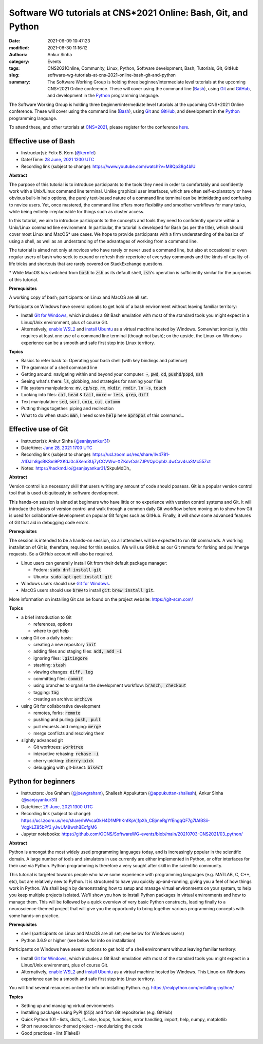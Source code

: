Software WG tutorials at CNS*2021 Online: Bash, Git, and Python
###############################################################
:date: 2021-06-09 10:47:23
:modified: 2021-06-30 11:16:12
:authors: Ankur Sinha
:category: Events
:tags: CNS2021Online, Community, Linux, Python, Software development, Bash, Tutorials, Git, GitHub
:slug: software-wg-tutorials-at-cns-2021-online-bash-git-and-python
:summary: The Software Working Group is holding three beginner/intermediate level tutorials at the upcoming CNS*2021 Online conference. These will cover using the command line (Bash_), using Git_ and GitHub_, and development in the Python_ programming language.


The Software Working Group is holding three beginner/intermediate level tutorials at the upcoming CNS*2021 Online conference. These will cover using the command line (Bash_), using Git_ and GitHub_, and development in the Python_ programming language.

To attend these, and other tutorials at `CNS*2021`_, please register for the conference `here <https://www.cnsorg.org/cns-2021-registration-fees>`__.

Effective use of Bash
---------------------

- Instructor(s): Felix B. Kern (`@kernfel <https://github.com/kernfel>`__)
- Date/Time: `28 June, 2021 1200 UTC <https://www.timeanddate.com/worldclock/fixedtime.html?msg=CNS%2A2021%3A+Effective+use+of+Bash&iso=20210628T08&p1=179&ah=3>`__
- Recording link (subject to change): https://www.youtube.com/watch?v=M8Qp38g4blU

**Abstract**

The purpose of this tutorial is to introduce participants to the tools they need in order to comfortably and confidently work with a Unix/Linux command line terminal.
Unlike graphical user interfaces, which are often self-explanatory or have obvious built-in help options, the purely text-based nature of a command line terminal can be intimidating and confusing to novice users.
Yet, once mastered, the command line offers more flexibility and smoother workflows for many tasks, while being entirely irreplaceable for things such as cluster access.

In this tutorial, we aim to introduce participants to the concepts and tools they need to confidently operate within a Unix/Linux command line environment.
In particular, the tutorial is developed for Bash (as per the title), which should cover most Linux and MacOS\* use cases.
We hope to provide participants with a firm understanding of the basics of using a shell, as well as an understanding of the advantages of working from a command line.

The tutorial is aimed not only at novices who have rarely or never used a command line, but also at occasional or even regular users of bash who seek to expand or refresh their repertoire of everyday commands and the kinds of quality-of-life tricks and shortcuts that are rarely covered on StackExchange questions.

\* While MacOS has switched from :code:`bash` to :code:`zsh` as its default shell, :code:`zsh`'s operation is sufficiently similar for the purposes of this tutorial.

**Prerequisites**

A working copy of bash; participants on Linux and MacOS are all set.

Participants on Windows have several options to get hold of a bash environment without leaving familiar territory:

* Install `Git for Windows <https://gitforwindows.org/>`__, which includes a Git Bash emulation with most of the standard tools you might expect in a Linux/Unix environment, plus of course Git.
* Alternatively, `enable WSL2 <https://docs.microsoft.com/en-us/windows/wsl/install-win10#install-the-windows-subsystem-for-linux>`__ and `install Ubuntu <https://www.microsoft.com/en-gb/p/ubuntu/9nblggh4msv6>`__ as a virtual machine hosted by Windows. Somewhat ironically, this requires at least one use of a command line terminal (though not bash); on the upside, the Linux-on-Windows experience can be a smooth and safe first step into Linux territory.

**Topics**

* Basics to refer back to: Operating your bash shell (with key bindings and patience)
* The grammar of a shell command line
* Getting around: navigating within and beyond your computer: :code:`~`, :code:`pwd`, :code:`cd`, :code:`pushd`/:code:`popd`, :code:`ssh`
* Seeing what's there: :code:`ls`, globbing, and strategies for naming your files
* File system manipulations: :code:`mv`, :code:`cp`/:code:`scp`, :code:`rm`, :code:`mkdir`, :code:`rmdir`, :code:`ln -s`, :code:`touch`
* Looking into files: :code:`cat`, :code:`head` & :code:`tail`, :code:`more` or :code:`less`, :code:`grep`, :code:`diff`
* Text manipulation: :code:`sed`, :code:`sort`, :code:`uniq`, :code:`cut`, :code:`column`
* Putting things together: piping and redirection
* What to do when stuck: :code:`man`, I need some :code:`help` here :code:`apropos` of this command...


Effective use of Git
---------------------

- Instructor(s): Ankur Sinha (`@sanjayankur31 <https://github.com/sanjayankur31>`__)
- Date/time: `June 28, 2021 1700 UTC <https://www.timeanddate.com/worldclock/fixedtime.html?msg=CNS%2A2021%3A+Effective+use+of+Git&iso=20210628T13&p1=179&ah=3>`__
- Recording link (subject to change): https://ucl.zoom.us/rec/share/IIv4781-A1DJlh8gsBKSm9PXKdJ0cSXem3Uj7yCCVWw-XZKdvCsls7JPVQpOpbIz.4wCav4saSMc55Zct
- Notes: https://hackmd.io/@sanjayankur31/SkpuMdDh_

**Abstract**

Version control is a necessary skill that users writing any amount of code should possess.
Git is a popular version control tool that is used ubiquitously in software development.

This hands-on session is aimed at beginners who have little or no experience with version control systems and Git.
It will introduce the basics of version control and walk through a common daily Git workflow before moving on to show how Git is used for collaborative development on popular Git forges such as GitHub.
Finally, it will show some advanced features of Git that aid in debugging code errors.

**Prerequisites**

The session is intended to be a hands-on session, so all attendees will be expected to run Git commands.
A working installation of Git is, therefore, required for this session.
We will use GitHub as our Git remote for forking and pull/merge requests.
So a GitHub account will also be required.

- Linux users can generally install Git from their default package manager:

  - Fedora: :code:`sudo dnf install git`
  - Ubuntu: :code:`sudo apt-get install git`

- Windows users should use `Git for Windows <https://gitforwindows.org/>`__.
- MacOS users should use :code:`brew` to install :code:`git`: :code:`brew install git`.

More information on installing Git can be found on the project website: https://git-scm.com/

**Topics**

- a brief introduction to Git

  - references, options
  - where to get help

- using Git on a daily basis:

  - creating a new repository :code:`init`
  - adding files and staging files: :code:`add, add -i`
  - ignoring files: :code:`.gitingore`
  - stashing: :code:`stash`
  - viewing changes: :code:`diff, log`
  - committing files: :code:`commit`
  - using branches to organise the development workflow: :code:`branch, checkout`
  - tagging: :code:`tag`
  - creating an archive: :code:`archive`

- using Git for collaborative development

  - remotes, forks: :code:`remote`
  - pushing and pulling: :code:`push, pull`
  - pull requests and merging: :code:`merge`
  - merge conflicts and resolving them

- slightly advanced git

  - Git worktrees: :code:`worktree`
  - interactive rebasing: :code:`rebase -i`
  - cherry-picking: :code:`cherry-pick`
  - debugging with git-bisect: :code:`bisect`

Python for beginners
---------------------

- Instructors: Joe Graham (`@joewgraham <https://github.com/joewgraham>`__), Shailesh Appukuttan (`@appukuttan-shailesh <https://github.com/appukuttan-shailesh>`__), Ankur Sinha (`@sanjayankur31 <https://github.com/sanjayankur31>`__)
- Date/time: `29 June, 2021 1300 UTC <https://www.timeanddate.com/worldclock/fixedtime.html?msg=CNS%2A2021%3A+Python+for+beginners&iso=20210629T09&p1=179&ah=3>`__
- Recording link (subject to change): https://ucl.zoom.us/rec/share/hWvcaOkH4D1MPhKnfKpVjfpXh_CBjmeRgYfEngqQF7g7lAIBSii-VqgkLZ85bPf3.yJwUM8wxhBEcfgM6
- Jupyter notebooks: https://github.com/OCNS/SoftwareWG-events/blob/main/20210703-CNS2021/03_python/

**Abstract**


Python is amongst the most widely used programming languages today, and is increasingly popular in the scientific domain.
A large number of tools and simulators in use currently are either implemented in Python, or offer interfaces for their use via Python.
Python programming is therefore a very sought after skill in the scientific community.

This tutorial is targeted towards people who have some experience with programming languages (e.g. MATLAB, C, C++, etc), but are relatively new to Python.
It is structured to have you quickly up-and-running, giving you a feel of how things work in Python.
We shall begin by demonstrating how to setup and manage virtual environments on your system, to help you keep multiple projects isolated.
We'll show you how to install Python packages in virtual environments and how to manage them.
This will be followed by a quick overview of very basic Python constructs, leading finally to a neuroscience-themed project that will give you the opportunity to bring together various programming concepts with some hands-on practice.


**Prerequisites**

* shell (participants on Linux and MacOS are all set; see below for Windows users)
* Python 3.6.9 or higher (see below for info on installation)

Participants on Windows have several options to get hold of a shell environment without leaving familiar territory:

* Install `Git for Windows <https://gitforwindows.org/>`_, which includes a Git Bash emulation with most of the standard tools you might expect in a Linux/Unix environment, plus of course Git.
* Alternatively, `enable WSL2 <https://docs.microsoft.com/en-us/windows/wsl/install-win10#install-the-windows-subsystem-for-linux>`_ and `install Ubuntu <https://www.microsoft.com/en-gb/p/ubuntu/9nblggh4msv6>`_ as a virtual machine hosted by Windows. This Linux-on-Windows experience can be a smooth and safe first step into Linux territory.

You will find several resources online for info on installing Python. e.g. https://realpython.com/installing-python/


**Topics**

* Setting up and managing virtual environments
* Installing packages using PyPI (:code:`pip`) and from Git repositories (e.g. GitHub)
* Quick Python 101 - lists, dicts, if...else, loops, functions, error handling, import, help, numpy, matplotlib
* Short neuroscience-themed project - modularizing the code
* Good practices - lint (Flake8)


.. _Bash: https://www.gnu.org/software/bash/
.. _Git: https://git-scm.com
.. _GitHub: https://github.com
.. _Python: https://python.org
.. _CNS*2021: https://www.cnsorg.org/cns-2021
